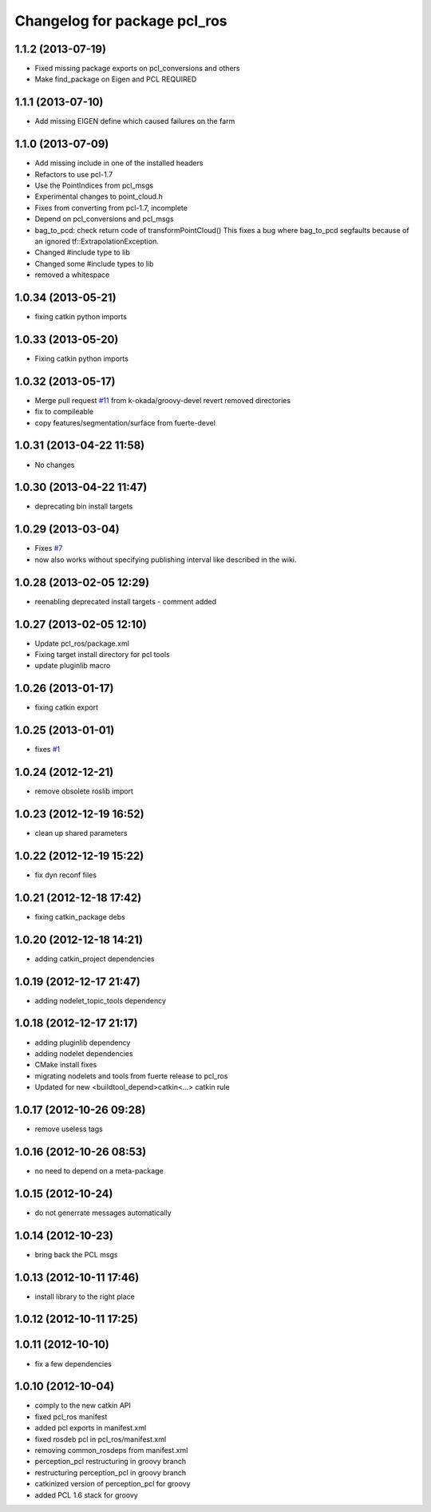 ^^^^^^^^^^^^^^^^^^^^^^^^^^^^^
Changelog for package pcl_ros
^^^^^^^^^^^^^^^^^^^^^^^^^^^^^

1.1.2 (2013-07-19)
------------------
* Fixed missing package exports on pcl_conversions and others
* Make find_package on Eigen and PCL REQUIRED

1.1.1 (2013-07-10)
------------------
* Add missing EIGEN define which caused failures on the farm

1.1.0 (2013-07-09)
------------------
* Add missing include in one of the installed headers
* Refactors to use pcl-1.7
* Use the PointIndices from pcl_msgs
* Experimental changes to point_cloud.h
* Fixes from converting from pcl-1.7, incomplete
* Depend on pcl_conversions and pcl_msgs
* bag_to_pcd: check return code of transformPointCloud()
  This fixes a bug where bag_to_pcd segfaults because of an ignored
  tf::ExtrapolationException.
* Changed #include type to lib
* Changed some #include types to lib
* removed a whitespace

1.0.34 (2013-05-21)
-------------------
* fixing catkin python imports

1.0.33 (2013-05-20)
-------------------
* Fixing catkin python imports

1.0.32 (2013-05-17)
-------------------
* Merge pull request `#11 <https://github.com/ros-perception/perception_pcl/issues/11>`_ from k-okada/groovy-devel
  revert removed directories
* fix to compileable
* copy features/segmentation/surface from fuerte-devel

1.0.31 (2013-04-22 11:58)
-------------------------
* No changes

1.0.30 (2013-04-22 11:47)
-------------------------
* deprecating bin install targets

1.0.29 (2013-03-04)
-------------------
* Fixes `#7 <https://github.com/ros-perception/perception_pcl/issues/7>`_
* now also works without specifying publishing interval like described in the wiki.

1.0.28 (2013-02-05 12:29)
-------------------------
* reenabling deprecated install targets - comment added

1.0.27 (2013-02-05 12:10)
-------------------------
* Update pcl_ros/package.xml
* Fixing target install directory for pcl tools
* update pluginlib macro

1.0.26 (2013-01-17)
-------------------
* fixing catkin export

1.0.25 (2013-01-01)
-------------------
* fixes `#1 <https://github.com/ros-perception/perception_pcl/issues/1>`_

1.0.24 (2012-12-21)
-------------------
* remove obsolete roslib import

1.0.23 (2012-12-19 16:52)
-------------------------
* clean up shared parameters

1.0.22 (2012-12-19 15:22)
-------------------------
* fix dyn reconf files

1.0.21 (2012-12-18 17:42)
-------------------------
* fixing catkin_package debs

1.0.20 (2012-12-18 14:21)
-------------------------
* adding catkin_project dependencies

1.0.19 (2012-12-17 21:47)
-------------------------
* adding nodelet_topic_tools dependency

1.0.18 (2012-12-17 21:17)
-------------------------
* adding pluginlib dependency
* adding nodelet dependencies
* CMake install fixes
* migrating nodelets and tools from fuerte release to pcl_ros
* Updated for new <buildtool_depend>catkin<...> catkin rule

1.0.17 (2012-10-26 09:28)
-------------------------
* remove useless tags

1.0.16 (2012-10-26 08:53)
-------------------------
* no need to depend on a meta-package

1.0.15 (2012-10-24)
-------------------
* do not generrate messages automatically

1.0.14 (2012-10-23)
-------------------
* bring back the PCL msgs

1.0.13 (2012-10-11 17:46)
-------------------------
* install library to the right place

1.0.12 (2012-10-11 17:25)
-------------------------

1.0.11 (2012-10-10)
-------------------
* fix a few dependencies

1.0.10 (2012-10-04)
-------------------
* comply to the new catkin API
* fixed pcl_ros manifest
* added pcl exports in manifest.xml
* fixed rosdeb pcl in pcl_ros/manifest.xml
* removing common_rosdeps from manifest.xml
* perception_pcl restructuring in groovy branch
* restructuring perception_pcl in groovy branch
* catkinized version of perception_pcl for groovy
* added PCL 1.6 stack for groovy
